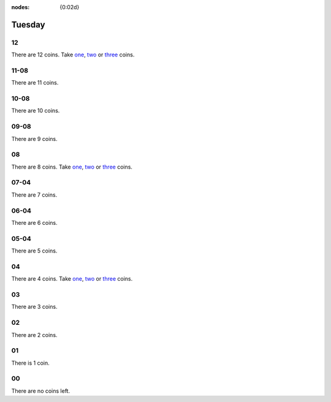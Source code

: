 :nodes: {0:02d}

.. entity:: SETTINGS
   :types: turberfield.punchline.types.Settings


Tuesday
=======

12
--

.. property:: SETTINGS.punchline-states-refresh none

There are 12 coins.
Take `one <01.html>`__, `two <02.html>`__ or `three <03.html>`__ coins.

11-08
-----

.. property:: SETTINGS.punchline-states-refresh tuesday/04.html

There are 11 coins.

10-08
-----

.. property:: SETTINGS.punchline-states-refresh tuesday/04.html

There are 10 coins.

09-08
-----

.. property:: SETTINGS.punchline-states-refresh tuesday/04.html

There are 9 coins.

08
--

.. property:: SETTINGS.punchline-states-refresh none

There are 8 coins.
Take `one <05.html>`__, `two <06.html>`__ or `three <07.html>`__ coins.

07-04
-----

.. property:: SETTINGS.punchline-states-refresh tuesday/08.html

There are 7 coins.

06-04
-----

.. property:: SETTINGS.punchline-states-refresh tuesday/08.html

There are 6 coins.

05-04
-----

.. property:: SETTINGS.punchline-states-refresh tuesday/08.html

There are 5 coins.

04
--

There are 4 coins.
Take `one <09.html>`__, `two <10.html>`__ or `three <11.html>`__ coins.

03
--

.. property:: SETTINGS.punchline-states-refresh tuesday/12.html

There are 3 coins.

02
--

.. property:: SETTINGS.punchline-states-refresh tuesday/12.html

There are 2 coins.

01
--

.. property:: SETTINGS.punchline-states-refresh tuesday/12.html

There is 1 coin.

00
--

.. property:: SETTINGS.punchline-states-refresh /index/02.html

There are no coins left.

.. _random: https://www.random.org/integers/?num=1&min=1&max=3&col=1&base=10&format=html

